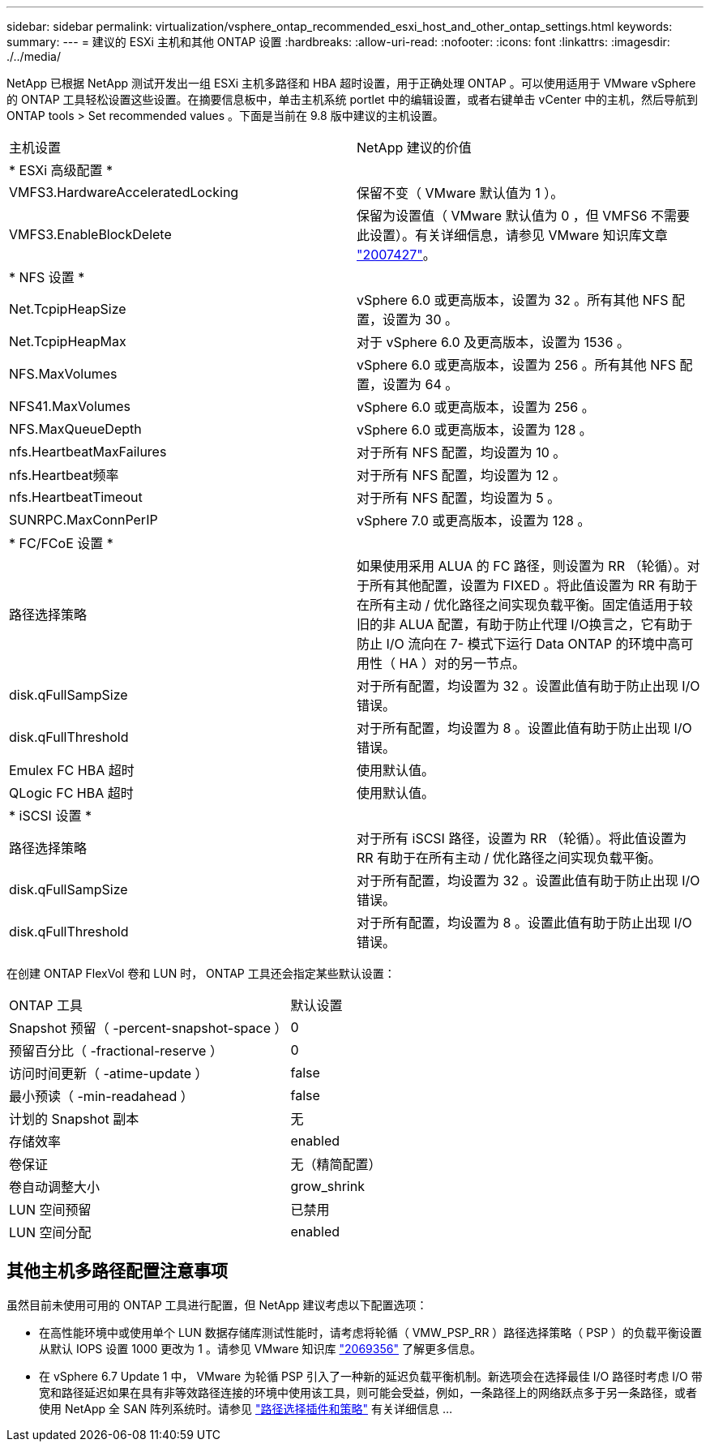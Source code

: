 ---
sidebar: sidebar 
permalink: virtualization/vsphere_ontap_recommended_esxi_host_and_other_ontap_settings.html 
keywords:  
summary:  
---
= 建议的 ESXi 主机和其他 ONTAP 设置
:hardbreaks:
:allow-uri-read: 
:nofooter: 
:icons: font
:linkattrs: 
:imagesdir: ./../media/


NetApp 已根据 NetApp 测试开发出一组 ESXi 主机多路径和 HBA 超时设置，用于正确处理 ONTAP 。可以使用适用于 VMware vSphere 的 ONTAP 工具轻松设置这些设置。在摘要信息板中，单击主机系统 portlet 中的编辑设置，或者右键单击 vCenter 中的主机，然后导航到 ONTAP tools > Set recommended values 。下面是当前在 9.8 版中建议的主机设置。

|===


| 主机设置 | NetApp 建议的价值 


| * ESXi 高级配置 * |  


| VMFS3.HardwareAcceleratedLocking | 保留不变（ VMware 默认值为 1 ）。 


| VMFS3.EnableBlockDelete | 保留为设置值（ VMware 默认值为 0 ，但 VMFS6 不需要此设置）。有关详细信息，请参见 VMware 知识库文章 link:https://kb.vmware.com/selfservice/microsites/search.do?language=en_US&cmd=displayKC&externalId=2007427["2007427"^]。 


| * NFS 设置 * |  


| Net.TcpipHeapSize | vSphere 6.0 或更高版本，设置为 32 。所有其他 NFS 配置，设置为 30 。 


| Net.TcpipHeapMax | 对于 vSphere 6.0 及更高版本，设置为 1536 。 


| NFS.MaxVolumes | vSphere 6.0 或更高版本，设置为 256 。所有其他 NFS 配置，设置为 64 。 


| NFS41.MaxVolumes | vSphere 6.0 或更高版本，设置为 256 。 


| NFS.MaxQueueDepth | vSphere 6.0 或更高版本，设置为 128 。 


| nfs.HeartbeatMaxFailures | 对于所有 NFS 配置，均设置为 10 。 


| nfs.Heartbeat频率 | 对于所有 NFS 配置，均设置为 12 。 


| nfs.HeartbeatTimeout | 对于所有 NFS 配置，均设置为 5 。 


| SUNRPC.MaxConnPerIP | vSphere 7.0 或更高版本，设置为 128 。 


| * FC/FCoE 设置 * |  


| 路径选择策略 | 如果使用采用 ALUA 的 FC 路径，则设置为 RR （轮循）。对于所有其他配置，设置为 FIXED 。将此值设置为 RR 有助于在所有主动 / 优化路径之间实现负载平衡。固定值适用于较旧的非 ALUA 配置，有助于防止代理 I/O换言之，它有助于防止 I/O 流向在 7- 模式下运行 Data ONTAP 的环境中高可用性（ HA ）对的另一节点。 


| disk.qFullSampSize | 对于所有配置，均设置为 32 。设置此值有助于防止出现 I/O 错误。 


| disk.qFullThreshold | 对于所有配置，均设置为 8 。设置此值有助于防止出现 I/O 错误。 


| Emulex FC HBA 超时 | 使用默认值。 


| QLogic FC HBA 超时 | 使用默认值。 


| * iSCSI 设置 * |  


| 路径选择策略 | 对于所有 iSCSI 路径，设置为 RR （轮循）。将此值设置为 RR 有助于在所有主动 / 优化路径之间实现负载平衡。 


| disk.qFullSampSize | 对于所有配置，均设置为 32 。设置此值有助于防止出现 I/O 错误。 


| disk.qFullThreshold | 对于所有配置，均设置为 8 。设置此值有助于防止出现 I/O 错误。 
|===
在创建 ONTAP FlexVol 卷和 LUN 时， ONTAP 工具还会指定某些默认设置：

|===


| ONTAP 工具 | 默认设置 


| Snapshot 预留（ -percent-snapshot-space ） | 0 


| 预留百分比（ -fractional-reserve ） | 0 


| 访问时间更新（ -atime-update ） | false 


| 最小预读（ -min-readahead ） | false 


| 计划的 Snapshot 副本 | 无 


| 存储效率 | enabled 


| 卷保证 | 无（精简配置） 


| 卷自动调整大小 | grow_shrink 


| LUN 空间预留 | 已禁用 


| LUN 空间分配 | enabled 
|===


== 其他主机多路径配置注意事项

虽然目前未使用可用的 ONTAP 工具进行配置，但 NetApp 建议考虑以下配置选项：

* 在高性能环境中或使用单个 LUN 数据存储库测试性能时，请考虑将轮循（ VMW_PSP_RR ）路径选择策略（ PSP ）的负载平衡设置从默认 IOPS 设置 1000 更改为 1 。请参见 VMware 知识库 https://kb.vmware.com/s/article/2069356["2069356"^] 了解更多信息。
* 在 vSphere 6.7 Update 1 中， VMware 为轮循 PSP 引入了一种新的延迟负载平衡机制。新选项会在选择最佳 I/O 路径时考虑 I/O 带宽和路径延迟如果在具有非等效路径连接的环境中使用该工具，则可能会受益，例如，一条路径上的网络跃点多于另一条路径，或者使用 NetApp 全 SAN 阵列系统时。请参见 https://docs.vmware.com/en/VMware-vSphere/7.0/com.vmware.vsphere.storage.doc/GUID-B7AD0CA0-CBE2-4DB4-A22C-AD323226A257.html?hWord=N4IghgNiBcIA4Gc4AIJgC4FMB2BjAniAL5A["路径选择插件和策略"^] 有关详细信息 ...

